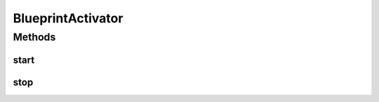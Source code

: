 .. java:import:: org.osgi.framework BundleActivator

.. java:import:: org.osgi.framework BundleContext

BlueprintActivator
==================

.. java:package:: org.motechproject.osgi.web
   :noindex:

.. java:type:: public class BlueprintActivator implements BundleActivator

Methods
-------
start
^^^^^

.. java:method:: @Override public void start(BundleContext context)
   :outertype: BlueprintActivator

stop
^^^^

.. java:method:: public void stop(BundleContext context)
   :outertype: BlueprintActivator

